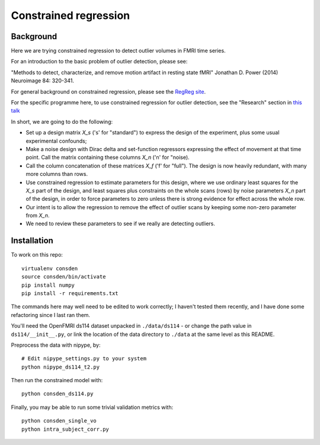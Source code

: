 ######################
Constrained regression
######################

**********
Background
**********

Here we are trying constrained regression to detect outlier volumes in FMRI
time series.

For an introduction to the basic problem of outlier detection, please see:

"Methods to detect, characterize, and remove motion artifact in resting
state fMRI" Jonathan D. Power (2014) Neuroimage 84: 320-341.

For general background on constrained regression, please see the `RegReg
site <https://regreg.github.io/regreg>`_.

For the specific programme here, to use constrained regression for outlier
detection, see the "Research" section in `this talk
<https://bitbucket.org/matthewbrett/birmingham-letter/raw/9743d44d6f5bd8ea42102349c274d4ae09022eff/bham_slides.pdf>`_

In short, we are going to do the following:

* Set up a design matrix `X_s` ('s' for "standard") to express the design of
  the experiment, plus some usual experimental confounds;
* Make a noise design with Dirac delta and set-function regressors expressing the
  effect of movement at that time point.  Call the matrix containing these
  columns `X_n` ('n' for "noise).
* Call the column concatenation of these matrices `X_f` ('f' for "full"). The
  design is now heavily redundant, with many more columns than rows.
* Use constrained regression to estimate parameters for this design, where we
  use ordinary least squares for the `X_s` part of the design, and least
  squares plus constraints on the whole scans (rows) by noise parameters `X_n`
  part of the design, in order to force parameters to zero unless there is
  strong evidence for effect across the whole row.
* Our intent is to allow the regression to remove the effect of outlier scans
  by keeping some non-zero parameter from `X_n`.
* We need to review these parameters to see if we really are detecting outliers.

************
Installation
************

To work on this repo::

    virtualenv consden
    source consden/bin/activate
    pip install numpy
    pip install -r requirements.txt

The commands here may well need to be edited to work correctly; I haven't
tested them recently, and I have done some refactoring since I last ran them.

You'll need the OpenFMRI ds114 dataset unpacked in ``./data/ds114`` - or
change the path value in ``ds114/__init__.py``, or link the location of the
data directory to ``./data`` at the same level as this README.

Preprocess the data with nipype, by::

    # Edit nipype_settings.py to your system
    python nipype_ds114_t2.py

Then run the constrained model with::

    python consden_ds114.py

Finally, you may be able to run some trivial validation metrics with::

    python consden_single_vo
    python intra_subject_corr.py
